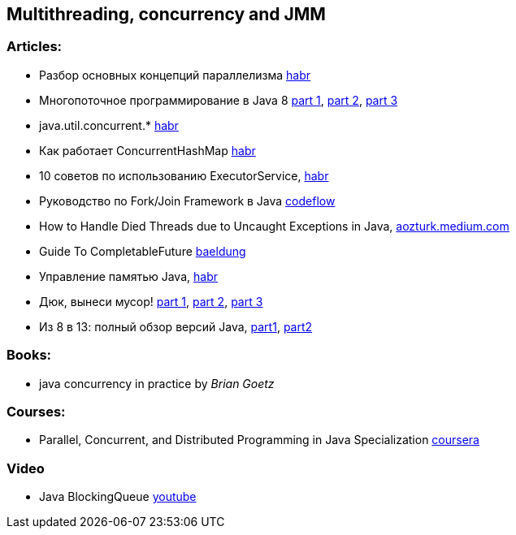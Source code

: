 == Multithreading, concurrency and JMM

=== Articles:

* Разбор основных концепций параллелизма https://habr.com/ru/company/otus/blog/353414/[habr]
* Многопоточное программирование в Java 8
https://tproger.ru/translations/java8-concurrency-tutorial-1/[part 1],
https://tproger.ru/translations/java8-concurrency-tutorial-2/[part 2],
https://tproger.ru/translations/java8-concurrency-tutorial-3/[part 3]
* java.util.concurrent.* https://habr.com/ru/post/277669/[habr]
* Как работает ConcurrentHashMap https://habr.com/ru/post/132884/[habr]
* 10 советов по использованию ExecutorService, https://habr.com/ru/post/260953/[habr]
* Руководство по Fork/Join Framework в Java https://www.codeflow.site/ru/article/java-fork-join[codeflow]
* How to Handle Died Threads due to Uncaught Exceptions in Java, https://aozturk.medium.com/how-to-handle-uncaught-exceptions-in-java-abf819347906[aozturk.medium.com]
* Guide To CompletableFuture https://www.baeldung.com/java-completablefuture[baeldung]
* Управление памятью Java, https://habr.com/ru/post/549176/[habr]
* Дюк, вынеси мусор!
https://habr.com/ru/post/269621/[part 1],
https://habr.com/ru/post/269707/[part 2],
https://habr.com/ru/post/269863/[part 3]
* Из 8 в 13: полный обзор версий Java,
https://javarush.ru/groups/posts/2547-iz-8-v-13-polnihy-obzor-versiy-java-chastjh-1[part1],
https://javarush.ru/groups/posts/2549-iz-8-v-13-polnihy-obzor-versiy-java-chastjh-2[part2]

=== Books:

* java concurrency in practice by _Brian Goetz_

=== Courses:

* Parallel, Concurrent, and Distributed Programming in Java Specialization https://www.coursera.org/specializations/pcdp[coursera]

=== Video

* Java BlockingQueue https://www.youtube.com/watch?v=d3xb1Nj88pw&list=PLL8woMHwr36EDxjUoCzboZjedsnhLP1j4&index=17[youtube]

